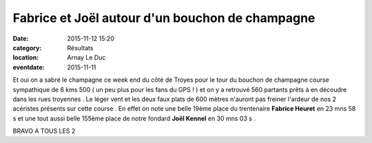 Fabrice et Joël autour d'un bouchon de champagne
================================================

:date: 2015-11-12 15:20
:category: Résultats
:location: Arnay Le Duc
:eventdate: 2015-11-11


.. image:: http://assets.acr-dijon.org/champ.jpg

Et oui on a sabré le champagne ce week end du côté de Troyes pour le tour du bouchon de champagne course sympathique de 6 kms 500 ( un peu plus pour les fans du GPS ! ) et on y a retrouvé 560 partants prêts à en découdre dans les rues troyennes . Le léger vent et les deux faux plats de 600 mètres n'auront pas freiner l'ardeur de nos 2 acéristes présents sur cette course . En effet on note une belle 19ème place du trentenaire **Fabrice Heuret** en 23 mns 58 s et une tout aussi belle 155ème place de notre fondard **Joël Kennel** en 30 mns 03 s .

 

BRAVO A TOUS LES 2 
